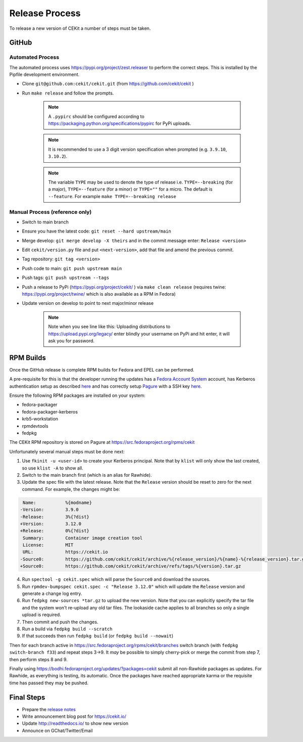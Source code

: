 Release Process
=========================

To release a new version of CEKit a number of steps must be taken.



GitHub
------------

Automated Process
^^^^^^^^^^^^^^^^^^

The automated process uses https://pypi.org/project/zest.releaser to perform the correct steps. This is installed by the Pipfile development environment.

* Clone ``git@github.com:cekit/cekit.git`` (from https://github.com/cekit/cekit )
* Run ``make release`` and follow the prompts.

    .. note:: A ``.pypirc`` should be configured according to https://packaging.python.org/specifications/pypirc for PyPi uploads.

    .. note:: It is recommended to use a 3 digit version specification when prompted (e.g. ``3.9.10``, ``3.10.2``).

    .. note:: The variable ``TYPE`` may be used to denote the type of release i.e. ``TYPE=--breaking`` (for a major), ``TYPE=--feature`` (for a minor) or ``TYPE=""`` for a micro. The default is ``--feature``. For example ``make TYPE=--breaking release``

Manual Process (reference only)
^^^^^^^^^^^^^^^^^^^^^^^^^^^^^^^^^^^^

* Switch to main branch
* Ensure you have the latest code: ``git reset --hard upstream/main``
* Merge develop: ``git merge develop -X theirs`` and in the commit message enter: ``Release <version>``
* Edit ``cekit/version.py`` file and put ``<next-version>``, add that file and amend the previous commit.
* Tag repository: ``git tag <version>``
* Push code to main: ``git push upstream main``
* Push tags: ``git push upstream --tags``
* Push a release to PyPi (https://pypi.org/project/cekit/ ) via ``make clean release`` (requires twine: https://pypi.org/project/twine/ which is also available as a RPM in Fedora)
* Update version on develop to point to next major/minor release

    .. note::
        Note when you see line like this: Uploading distributions to https://upload.pypi.org/legacy/ enter blindly your username on PyPi and hit enter, it will ask you for password.


RPM Builds
------------

Once the GitHub release is complete RPM builds for Fedora and EPEL can be performed.

A pre-requisite for this is that the developer running the updates has a `Fedora Account System <https://fedoraproject.org/wiki/Account_System?rd=Infrastructure/AccountSystem>`__ account,
has Kerberos authentication setup as described `here <https://fedoraproject.org/wiki/Infrastructure/Kerberos>`__ and has correctly
setup `Pagure <https://docs.pagure.org/pagure/usage/>`__  with a SSH key `here <https://pagure.io/settings#nav-ssh-tab>`__.

Ensure the following RPM packages are installed on your system:

* fedora-packager
* fedora-packager-kerberos
* krb5-workstation
* rpmdevtools
* fedpkg

The CEKit RPM repository is stored on Pagure at https://src.fedoraproject.org/rpms/cekit

Unfortunately several manual steps must be done next:

1. Use ``fkinit -u <user-id>`` to create your Kerberos principal. Note that by ``klist`` will only show the last created, so use ``klist -A`` to show all.
2. Switch to the main branch first (which is an alias for Rawhide).
3. Update the spec file with the latest release. Note that the ``Release`` version should be reset to zero for the next command. For example, the changes might be:

.. code-block:: diff

   Name:           %{modname}
  -Version:        3.9.0
  -Release:        3%{?dist}
  +Version:        3.12.0
  +Release:        0%{?dist}
   Summary:        Container image creation tool
   License:        MIT
   URL:            https://cekit.io
  -Source0:        https://github.com/cekit/cekit/archive/%{release_version}/%{name}-%{release_version}.tar.gz
  +Source0:        https://github.com/cekit/cekit/archive/refs/tags/%{version}.tar.gz



4. Run ``spectool -g cekit.spec`` which will parse the ``Source0`` and download the sources.
5. Run ``rpmdev-bumpspec cekit.spec -c "Release 3.12.0"`` which will update the ``Release`` version and generate a change log entry.
6. Run ``fedpkg new-sources *tar.gz`` to upload the new version. Note that you can explicitly specify the tar file and the system won't re-upload any old tar files. The lookaside cache applies to all branches so only a single upload is required.
7. Then commit and push the changes.
8. Run a build via ``fedpkg build --scratch``
9. If that succeeds then run ``fedpkg build`` (or ``fedpkg build --nowait``)

Then for each branch active in https://src.fedoraproject.org/rpms/cekit/branches switch branch (with ``fedpkg switch-branch f33``) and repeat steps 3->9. It *may* be possible to simply cherry-pick or merge the commit from step 7, then perform steps 8 and 9.

Finally using https://bodhi.fedoraproject.org/updates/?packages=cekit submit all non-Rawhide packages as updates. For Rawhide, as everything is testing, its automatic. Once the packages have reached appropriate karma or the requisite time has passed they may be pushed.



Final Steps
-------------

* Prepare the `release notes <https://github.com/cekit/cekit/releases>`__
* Write announcement blog post for https://cekit.io/
* Update http://readthedocs.io/ to show new version
* Announce on GChat/Twitter/Email
